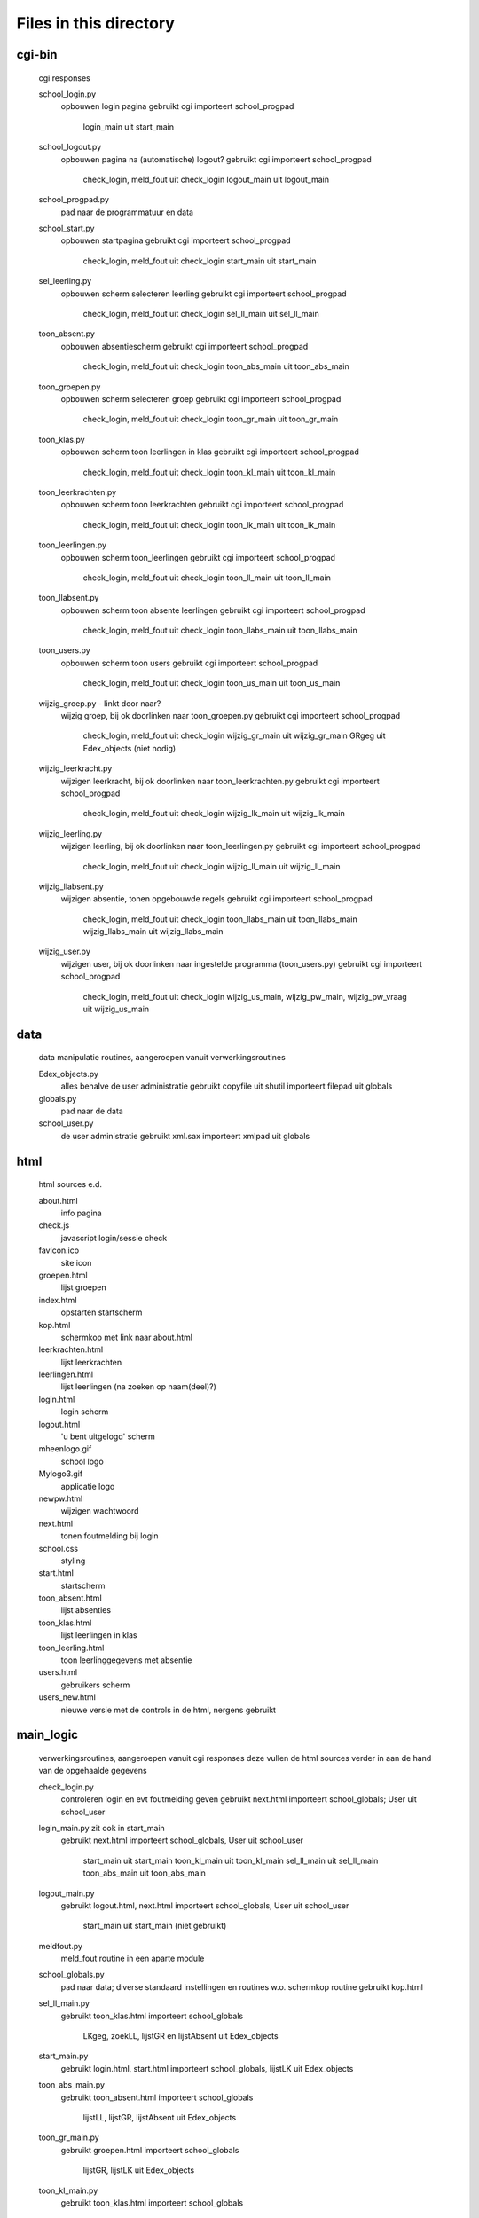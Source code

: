 Files in this directory
=======================

cgi-bin
-------
    cgi responses

    school_login.py
        opbouwen login pagina
        gebruikt cgi
        importeert school_progpad
            login_main uit start_main
    school_logout.py
        opbouwen pagina na (automatische) logout?
        gebruikt cgi
        importeert school_progpad
            check_login, meld_fout uit check_login
            logout_main uit logout_main
    school_progpad.py
        pad naar de programmatuur en data
    school_start.py
        opbouwen startpagina
        gebruikt cgi
        importeert school_progpad
            check_login, meld_fout uit check_login
            start_main uit start_main
    sel_leerling.py
        opbouwen scherm selecteren leerling
        gebruikt cgi
        importeert school_progpad
            check_login, meld_fout uit check_login
            sel_ll_main uit sel_ll_main
    toon_absent.py
        opbouwen absentiescherm
        gebruikt cgi
        importeert school_progpad
            check_login, meld_fout uit check_login
            toon_abs_main uit toon_abs_main
    toon_groepen.py
        opbouwen scherm selecteren groep
        gebruikt cgi
        importeert school_progpad
            check_login, meld_fout uit check_login
            toon_gr_main uit toon_gr_main
    toon_klas.py
        opbouwen scherm toon leerlingen in klas
        gebruikt cgi
        importeert school_progpad
            check_login, meld_fout uit check_login
            toon_kl_main uit toon_kl_main
    toon_leerkrachten.py
        opbouwen scherm toon leerkrachten
        gebruikt cgi
        importeert school_progpad
            check_login, meld_fout uit check_login
            toon_lk_main uit toon_lk_main
    toon_leerlingen.py
        opbouwen scherm toon_leerlingen
        gebruikt cgi
        importeert school_progpad
            check_login, meld_fout uit check_login
            toon_ll_main uit toon_ll_main
    toon_llabsent.py
        opbouwen scherm toon absente leerlingen
        gebruikt cgi
        importeert school_progpad
            check_login, meld_fout uit check_login
            toon_llabs_main uit toon_llabs_main
    toon_users.py
        opbouwen scherm toon users
        gebruikt cgi
        importeert school_progpad
            check_login, meld_fout uit check_login
            toon_us_main uit toon_us_main
    wijzig_groep.py - linkt door naar?
        wijzig groep, bij ok doorlinken naar toon_groepen.py
        gebruikt cgi
        importeert school_progpad
            check_login, meld_fout uit check_login
            wijzig_gr_main uit wijzig_gr_main
            GRgeg uit Edex_objects (niet nodig)
    wijzig_leerkracht.py
        wijzigen leerkracht, bij ok doorlinken naar toon_leerkrachten.py
        gebruikt cgi
        importeert school_progpad
            check_login, meld_fout uit check_login
            wijzig_lk_main uit wijzig_lk_main
    wijzig_leerling.py
        wijzigen leerling, bij ok doorlinken naar toon_leerlingen.py
        gebruikt cgi
        importeert school_progpad
            check_login, meld_fout uit check_login
            wijzig_ll_main uit wijzig_ll_main
    wijzig_llabsent.py
        wijzigen absentie, tonen opgebouwde regels
        gebruikt cgi
        importeert school_progpad
            check_login, meld_fout uit check_login
            toon_llabs_main uit toon_llabs_main
            wijzig_llabs_main uit wijzig_llabs_main
    wijzig_user.py
        wijzigen user, bij ok doorlinken naar ingestelde programma (toon_users.py)
        gebruikt cgi
        importeert school_progpad
            check_login, meld_fout uit check_login
            wijzig_us_main, wijzig_pw_main, wijzig_pw_vraag uit wijzig_us_main

data
----
    data manipulatie routines, aangeroepen vanuit verwerkingsroutines

    Edex_objects.py
        alles behalve de user administratie
        gebruikt copyfile uit shutil
        importeert filepad uit globals
    globals.py
        pad naar de data
    school_user.py
        de user administratie
        gebruikt xml.sax
        importeert xmlpad uit globals

html
----
    html sources e.d.

    about.html
        info pagina
    check.js
        javascript login/sessie check
    favicon.ico
        site icon
    groepen.html
        lijst groepen
    index.html
        opstarten startscherm
    kop.html
        schermkop met link naar about.html
    leerkrachten.html
        lijst leerkrachten
    leerlingen.html
        lijst leerlingen (na zoeken op naam(deel)?)
    login.html
        login scherm
    logout.html
        'u bent uitgelogd' scherm
    mheenlogo.gif
        school logo
    Mylogo3.gif
        applicatie logo
    newpw.html
        wijzigen wachtwoord
    next.html
        tonen foutmelding bij login
    school.css
        styling
    start.html
        startscherm
    toon_absent.html
        lijst absenties
    toon_klas.html
        lijst leerlingen in klas
    toon_leerling.html
        toon leerlinggegevens met absentie
    users.html
        gebruikers scherm
    users_new.html
        nieuwe versie met de controls in de html, nergens gebruikt

main_logic
----------
    verwerkingsroutines, aangeroepen vanuit cgi responses
    deze vullen de html sources verder in
    aan de hand van de opgehaalde gegevens

    check_login.py
        controleren login en evt foutmelding geven
        gebruikt next.html
        importeert school_globals; User uit school_user
    login_main.py   zit ook in start_main
        gebruikt next.html
        importeert school_globals, User uit school_user
            start_main uit start_main
            toon_kl_main uit toon_kl_main
            sel_ll_main uit sel_ll_main
            toon_abs_main uit toon_abs_main
    logout_main.py
        gebruikt logout.html, next.html
        importeert school_globals, User uit school_user
            start_main uit start_main (niet gebruikt)
    meldfout.py
        meld_fout routine in een aparte module
    school_globals.py
        pad naar data; diverse standaard instellingen en routines
        w.o. schermkop routine
        gebruikt kop.html

    sel_ll_main.py
        gebruikt toon_klas.html
        importeert school_globals
            LKgeg, zoekLL, lijstGR en lijstAbsent uit Edex_objects
    start_main.py
        gebruikt login.html, start.html
        importeert school_globals, lijstLK uit Edex_objects
    toon_abs_main.py
        gebruikt toon_absent.html
        importeert school_globals
            lijstLL, lijstGR, lijstAbsent uit Edex_objects
    toon_gr_main.py
        gebruikt groepen.html
        importeert school_globals
            lijstGR, lijstLK uit Edex_objects
    toon_kl_main.py
        gebruikt toon_klas.html
        importeert school_globals
            lijstLLbijLK, lijstAbsent uit Edex_objects
    toon_lk_main.py
        gebruikt leerkrachten.html
        importeert school_globals
            LKgeg, lijstLK, lijstGRO uit Edex_objects
    toon_llabs_main.py
        gebruikt toon_leerling.html
        importeert school_globals
            LLgeg, AbsentHist uit Edex_objects
    toon_ll_main.py
        gebruikt leerlingen.html
        importeert school_globals
            lijstLL, LLgeg, lijstGRO, GRgeg uit Edex_objects
    toon_us_main.py
        gebruikt users.html
        importeert school_globals
            UserLijst, User uit school_user
    toon_us_main_new.py
        andere opzet van vorige
        gebruikt users.html
        importeert school_globals
            UserLijst, User uit school_user
    wijzig_gr_main.py
        importeert school_globals
            lijstGR (niet gebruikt), GRgeg uit Edex_objects
    wijzig_lk_main.py
        importeert school_globals
            LKgeg, lijstLK uit Edex_objects
    wijzig_llabs_main.py
        importeert school_globals
            LLgeg uit Edex_objects
            localtime uit time
    wijzig_ll_main.py
        importeert school_globals
            LLgeg, lijstLL uit Edex_objects
    wijzig_us_main.py
        gebruikt newpw.html
        importeert school_globals
            UserLijst, User uit school_user
